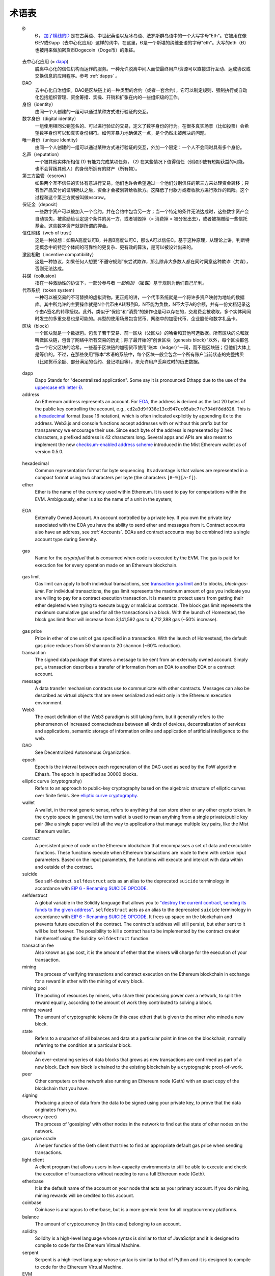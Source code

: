 ********************************************************************************
术语表
********************************************************************************

.. glossary::
   :sorted:

.. _geth-letter:

   Đ
      Đ， `加了横线的D <https://en.wikipedia.org/wiki/D_with_stroke>`_ 是在古英语、中世纪英语以及冰岛语、法罗斯群岛语中的一个大写字母"Eth"。它被用在像ĐEV或Đapp（去中心化应用）这样的词中，在这里，Đ是一个斯堪的纳维亚语的字母"eth"。大写的eth（Đ）也被用来做加密货币Dogecoin（Doge币）的象征。

.. _dec-app:

   去中心化应用 (= dapp_)
      脱离中心化的信任机构而运作的服务。一种允许脱离中间人而使最终用户/资源可以直接进行互动、达成协议或交换信息的应用程序。参考 :ref:`dapps` 。

   DAO
      去中心化自治组织。DAO是区块链上的一种类型的合约（或者一套合约），它可以制定规则、强制执行或自动化包括组织管理、资金筹措、实操、开销和扩张在内的一些组织级的工作。

   身份（identity）
      由同一个人创建的一组可以通过某种方式进行验证的交互。

   数字身份（digital identity）
      一组使用相同公钥签名的、可以进行验证的交易，定义了数字身份的行为。在很多真实场景（比如投票）会希望数字身份可以和真实身份相符。如何非暴力地确保这一点，是个仍然未被解决的问题。

   唯一身份（unique identity）
      由同一个人创建的一组可以通过某种方式进行验证的交互，外加一个限定：一个人不会同时具有多个身份。

   名声（reputation）
      一个被其他实体所相信 (1) 有能力完成某项任务， (2) 在某些情况下值得信任（例如即使有短期获益的可能，也不会背叛其他人）的身份所拥有的财产（所有物）。

   第三方监管（escrow）
      如果两个互不信任的实体有意进行交易，他们也许会希望通过一个他们分别信任的第三方来处理资金转移；只有当产品交付的证明确认之后，资金才会被划转给收款方。这降低了付款方或者收款方进行欺诈的风险。这个过程和这个第三方就被叫做escrow。

   保证金（deposit）
      一些数字资产可以被加入一个合约，并在合约中包含另一方；当一个特定的条件无法达成时，这些数字资产会自动丧失，被奖励给认定这个条件的另一方，或者销毁掉（= 消费掉 = 被分发出去），或者被捐赠给一些信托基金。这些数字资产就是所谓的押金。

   信任网络（web of trust）
      这是一种设想：如果A高度认可B，并且B高度认可C，那么A可以信任C。基于这种原理，从理论上讲，判断特定概念中的特定个体间的可靠性的更复杂、更有效的算法，是可以被设计出来的。

   激励相融（incentive compatibility）
      这是一种协议，如果任何人想要“不遵守规则”来尝试欺诈，那么除非大多数人都在同时同意这种欺诈（共谋），否则无法达成。

   共谋（collusion）
      指在一种激励性的协议下，一部分参与者 *一起假扮* （密谋）基于规则为他们自己牟利。

   代币系统（token system）
      一种可以被交易的不可替换的虚拟货物。更正规的讲，一个代币系统就是一个将许多资产映射为地址的数据库。其中所允许的主要操作就是N个代币由A转移到B，N不能为负数，N不大于A的余额，并有一份文档记录这个由A签名的转移授权。此外，类似于“保险”和“消费”的操作也是可以存在的，交易费会被收取，多个实体间同时发生的多重交易也是可能的。典型的使用场景包含货币、网络中的加密代币、企业股份和数字礼品卡。

   区块（block）
      一个区块就是一个数据包。包含了若干交易、前一区块（父区块）的哈希和其他可选数据。所有区块的总和就叫做区块链，包含了网络中所有交易的历史；除了最开始的“创世区块（genesis block）”以外，每个区块都包含一个它父区块的哈希。一些基于区块链的加密货币使用“账本（ledger）”一词，而不是区块链；但他们大体上是等价的。不过，在那些使用”账本“术语的系统中，每个区块一般会包含一个所有账户当前状态的完整拷贝（比如货币余额、部分满足的合约、登记项目等），来允许用户丢弃过时的历史数据。

.. _dapp:

   dapp
      Đapp
      Stands for "decentralized application". Some say it is pronounced 
      Ethapp due to the use of the `uppercase eth letter Ð <gl:eth-letter>`_.

   address
      An Ethereum address represents an account. For EOA_, the address is 
      derived as the last 20 bytes of the public key controlling the 
      account, e.g., ``cd2a3d9f938e13cd947ec05abc7fe734df8dd826``. This is 
      a hexadecimal_ format (base 16 notation), which is often indicated 
      explicitly by appending ``0x`` to the address. Web3.js and console 
      functions accept addresses with or  without this prefix but for 
      transparency we encourage their use. Since each byte of the address 
      is represented by 2 hex characters, a prefixed address is  42 
      characters long. Several apps and APIs are also meant to implement 
      the new `checksum-enabled address scheme <https://github.com/ethereum/EIPs/issues/55>`_ 
      introduced in the Mist Ethereum wallet as of version 0.5.0.

.. _hexadecimal:

   hexadecimal
      Common representation format for byte sequencing. Its advantage is 
      that values are represented in a compact format using two characters 
      per byte (the characters ``[0-9][a-f]``).

   ether
      Ether is the name of the currency used within Ethereum. It is used 
      to pay for computations within the EVM. Ambiguously, ether is also 
      the name of a unit in the system;

.. _EOA:

   EOA
      Externally Owned Account. An account controlled by a private key. 
      If you own the private key associated with the EOA you have the 
      ability to send ether and messages from it. Contract accounts also 
      have an address, see :ref:`Accounts`. EOAs and contract accounts 
      may be combined into a single account type during Serenity.

.. _gas:

   gas
      Name for the `cryptofuel` that is consumed when code is executed 
      by the EVM. The gas is paid for execution fee for every operation 
      made on an Ethereum blockchain.

.. _gas limit:

   gas limit
      Gas limit can apply to both individual transactions, see 
      `transaction gas limit <transaction-gas-limit_>`_ and to blocks, 
      `block-gas-limit`. For individual transactions, the gas limit 
      represents the maximum amount of gas you indicate you are willing 
      to pay for a contract execution transaction. It is meant to 
      protect users from getting their ether depleted when trying to 
      execute buggy or malicious contracts. The block gas limit 
      represents the maximum cumulative gas used for all the transactions 
      in a block. With the launch of Homestead, the block gas limit floor 
      will increase from 3,141,592 gas to 4,712,388 gas (~50% increase).

.. _transaction-gas-limit:

   gas price
      Price in ether of one unit of gas specified in a transaction. With 
      the launch of Homestead, the default gas price reduces from 50 
      shannon to 20 shannon (~60% reduction).

   transaction
      The signed data package that stores a message to be sent from an 
      externally owned account. Simply put, a transaction describes a 
      transfer of information from an EOA to another EOA or a contract 
      account.

   message
      A data transfer mechanism contracts use to communicate with other 
      contracts. Messages can also be described as virtual objects that 
      are never serialized and exist only in the Ethereum execution 
      environment.

   Web3
      The exact definition of the Web3 paradigm is still taking form, 
      but it generally refers to the phenomenon of increased 
      connectedness between all kinds of devices, decentralization of 
      services and applications, semantic storage of information online 
      and application of artificial intelligence to the web.

   DAO
      See Decentralized Autonomous Organization.

   epoch
      Epoch is the interval between each regeneration of the DAG used as 
      seed by the PoW algorithm Ethash. The epoch in specified as 30000 
      blocks.

   elliptic curve (cryptography)
      Refers to an approach to public-key cryptography based on the 
      algebraic structure of elliptic curves over finite fields. 
      See `elliptic curve cryptography <https://en.wikipedia.org/wiki/Elliptic_curve_cryptography>`_.

   wallet
      A wallet, in the most generic sense, refers to anything that can 
      store ether or any other crypto token. In the crypto space in 
      general, the term wallet is used to mean anything from a single 
      private/public key pair (like a single paper wallet) all the way 
      to applications that manage multiple key pairs, like the Mist 
      Ethereum wallet.

   contract
      A persistent piece of code on the Ethereum blockchain that 
      encompasses a set of data and executable functions. These functions 
      execute when Ethereum transactions are made to them with certain 
      input parameters. Based on the input parameters, the functions will 
      execute and interact with data within and outside of the contract.

   suicide
      See self-destruct. ``selfdestruct`` acts as an alias to the 
      deprecated ``suicide`` terminology in accordance with 
      `EIP 6 \- Renaming SUICIDE OPCODE <https://github.com/ethereum/EIPs/blob/master/EIPS/eip-6.md>`_.

   selfdestruct
      A global variable in the Solidity language that allows you to 
      `\"destroy the current contract, sending its funds to the given 
      address\" <https://solidity.readthedocs.org/en/latest/miscellaneous.html#global-variables>`_. 
      ``selfdestruct`` acts as an alias to the deprecated ``suicide`` 
      terminology in accordance with `EIP 6 \- Renaming SUICIDE OPCODE <https://github.com/ethereum/EIPs/blob/master/EIPS/eip-6.md>`_. 
      It frees up space on the blockchain and prevents future execution 
      of the contract. The contract's address will still persist, but 
      ether sent to it will be lost forever. The possibility to kill a 
      contract has to be implemented by the contract creator him/herself 
      using the Solidity ``selfdestruct`` function.

   transaction fee
      Also known as gas cost, it is the amount of ether that the miners 
      will charge for the execution of your transaction.

   mining
      The process of verifying transactions and contract execution on the 
      Ethereum blockchain in exchange for a reward in ether with the mining 
      of every block.

   mining pool
      The pooling of resources by miners, who share their processing 
      power over a network, to split the reward equally, according to the 
      amount of work they contributed to solving a block.

   mining reward
      The amount of cryptographic tokens (in this case ether) that is 
      given to the miner who mined a new block.

   state
      Refers to a snapshot of all balances and data at a particular point 
      in time on the blockchain, normally referring to the condition at a 
      particular block.

   blockchain
      An ever-extending series of data blocks that grows as new transactions 
      are confirmed as part of a new block. Each new block is chained to 
      the existing blockchain by a cryptographic proof-of-work.

   peer
      Other computers on the network also running an Ethereum node (Geth) 
      with an exact copy of the blockchain that you have.

   signing
      Producing a piece of data from the data to be signed using your 
      private key, to prove that the data originates from you.

   discovery (peer)
      The process of 'gossiping' with other nodes in the network to find 
      out the state of other nodes on the network.

   gas price oracle
      A helper function of the Geth client that tries to find an 
      appropriate default gas price when sending transactions.

   light client
      A client program that allows users in low-capacity environments to 
      still be able to execute and check the execution of transactions 
      without needing to run a full Ethereum node (Geth).

   etherbase
      It is the default name of the account on your node that acts as 
      your primary account. If you do mining, mining rewards will be 
      credited to this account.

   coinbase
      Coinbase is analogous to etherbase, but is a more generic term 
      for all cryptocurrency platforms.

   balance
      The amount of cryptocurrency (in this case) belonging to an account.

   solidity
      Solidity is a high-level language whose syntax is similar to that 
      of JavaScript and it is designed to compile to code for the 
      Ethereum Virtual Machine.

   serpent
      Serpent is a high-level language whose syntax is similar to that of 
      Python and it is designed to compile to code for the Ethereum 
      Virtual Machine.

   EVM
      Ethereum Virtual Machine, the decentralized computing platform 
      which forms the core of the Ethereum platform.

   virtual machine
      In computing, it refers to an emulation of a particular computer 
      system.

   peer to peer network
      A network of computers that are collectively able to perform 
      functionalities normally only possible with centralized, 
      server-based services.

   decentralization
      The concept of moving the control and execution of computational 
      processes away from a central entity.

   distributed hash table
      A distributed hash table (DHT) is a class of a decentralized 
      distributed system that provides a lookup service similar to a 
      hash table: (key, value) pairs are stored in a DHT, and any 
      participating node can efficiently retrieve the value associated 
      with a given key.

   NAT
      Network address translation (NAT) is a methodology of remapping 
      one IP address space into another by modifying network address 
      information in Internet Protocol (IP) datagram packet headers 
      while they are in transit across a traffic routing device.

   nonce
      Number Used Once or Number Once. A nonce, in information technology, 
      is a number generated for a specific use, such as session 
      authentication. Typically, a nonce is some value that varies with 
      time, although a very large random number is sometimes used. 
      In general usage, nonce means “for the immediate occasion” or “for 
      now.”
      In the case of Blockchain Proof of Work scenarios, the hash value, 
      found by a Miner, matching the network's Difficulty thus proving 
      the Block Validity is called Nonce as well.

   proof-of-work
      Often seen in its abbreviated form "PoW", it refers to a 
      mathematical value that can act as the proof of having solved a 
      resource and time consuming computational problem.

   proof-of-stake
      An alternative method of mining blocks that require miners to 
      demonstrate their possession of a certain amount of the currency of 
      the network in question. This works on the principle that miners 
      will be disincentivized to try to undermine a network in which 
      they have a stake. PoS is less wasteful than PoW, but is still 
      often used together with it to provide added security to the 
      network.

   CASPER
      Casper is a security-deposit based economic consensus protocol. 
      This means that nodes, so called “bonded validators”, have to place 
      a security deposit (an action we call “bonding”) in order to serve 
      the consensus by producing blocks. If a validator produces anything 
      that Casper considers “invalid”, the deposit is forfeited along 
      with the privilege of participating in the consensus process.

   consensus
      The agreement among all nodes in the network about the state of 
      the Ethereum network.

   homestead
      Homestead is the second major version release of the Ethereum 
      platform. Homestead includes several protocol changes and a 
      networking change that makes possible further network upgrades: 
      `EIP\-2 Main homestead hardfork changes <https://github.com/ethereum/EIPs/blob/master/EIPS/eip-2.mediawiki>`_; 
      `EIP\-7 Hardfork EVM update (DELEGATECALL) <https://github.com/ethereum/EIPs/blob/master/EIPS/eip-7.md>`_; 
      `EIP\-8 devp2p forward compatibility <https://github.com/ethereum/EIPs/blob/master/EIPS/eip-8.md>`_. 
      Homestead will launch when block 1,150,000 is reached on the 
      Mainnet. On the Testnet, Homestead will launch at block 494,000.

   metropolis
      The third stage of Ethereum's release. This is the stage when the 
      user interfaces come out (e.g. Mist), including a dapp store, and 
      non-technical users should feel comfortable joining at this point.

   serenity
      The fourth stage of Ethereum's release. This is when things are 
      going to get fancy: the network is going to change its mining 
      process from Proof-of-Work to Proof-of-Stake.

   frontier
      Ethereum was planned to be released in four major steps with 
      Frontier being the name for the first phase. The Frontier release 
      went live on July 30th, 2015. The command line Frontier phase was 
      mainly meant to get mining operations going with the full reward 
      of 5 ether per block and also to promote the emergence of ether 
      exchanges. Frontier surpassed earlier modest expectations and has 
      nurtured tremendous growth of the ecosystem.

   olympic
      The Frontier pre-release, which launched on May 9th 2015. It was 
      meant for developers to help test the limits of the Ethereum 
      blockchain.

   morden
      Morden is the first Ethereum alternative testnet. It is expected 
      to continue throughout the Frontier and Homestead era.

   testnet
      A mirror network of the production Ethereum network that is meant 
      for testing. See Morden.

   private chain
      A fully private blockchain is a blockchain where write permissions 
      are kept centralized to one organization.

   consortium chain
      A blockchain where the consensus process is controlled by a 
      pre-selected set of nodes.

   micropayment
      A micropayment is a financial transaction involving a very small 
      sum of money (<1 USD) and usually one that occurs online.

   sharding
      The splitting of the space of possible accounts (contracts are 
      accounts too) into subspaces, for example, based on first digits 
      of their numerical addresses. This allows for contract executions 
      to be executed within 'shards' instead of network wide, allowing 
      for faster transactions and greater scalability.

   hash
      A cryptographic function which takes an input (or 'message') and 
      returns a fixed-size alphanumeric string, which is called the 
      hash value (sometimes called a message digest, a digital fingerprint, 
      a digest or a checksum). A hash function (or hash algorithm) is a 
      process by which a document (i.e. a piece of data or file) is 
      processed into a small piece of data (usually 32 bytes) which 
      looks completely random, and from which no meaningful data can 
      be recovered about the document, but which has the important 
      property that the result of hashing one particular document is 
      always the same. Additionally, it is crucially important that it 
      is computationally infeasible to find two documents that have the 
      same hash. Generally, changing even one letter in a document will 
      completely randomize the hash; for example, the SHA3 hash of 
      "Saturday" is ``c38bbc8e93c09f6ed3fe39b5135da91ad1a99d397ef16948606cdcbd14929f9d``, 
      whereas the SHA3 hash of "Caturday" is ``b4013c0eed56d5a0b448b02ec1d10dd18c1b3832068fbbdc65b98fa9b14b6dbf``. 
      Hashes are usually used as a way of creating a globally agreed-upon 
      identifier for a particular document that cannot be forged.

   crypto-fuel
      Similar to 'gas', referring to the amount of cryptocurrency 
      required to power a transaction.

   cryptoeconomics
      The economics of cryptocurrencies.

   protocol
      A standard used to define a method of exchanging data over a 
      computer network.

   block validation
      The checking of the coherence of the cryptographic signature of 
      the block with the history stored in the entire blockchain.

   blocktime
      The average time interval between the mining of two blocks.

   network hashrate
      The number of hash calculations the network can make per second 
      collectively.

   hashrate
      The number of hash calculations made per second.

   serialization
      The process of converting a data structure into a sequence of 
      bytes. Ethereum internally uses an encoding format called 
      recursive-length prefix encoding (RLP), described in the 
      `RLP section of the wiki <https://github.com/ethereum/wiki/wiki/RLP>`_.

   double spend
      A deliberate blockchain fork, where a user with a large amount of 
      mining power sends a transaction to purchase some produce, then 
      after receiving the product creates another transaction sending 
      the same coins to themselves. The attacker then creates a block, 
      at the same level as the block containing the original transaction 
      but containing the second transaction instead, and starts mining 
      on the fork. If the attacker has more than 50% of all mining power, 
      the double spend is guaranteed to succeed eventually at any block 
      depth. Below 50%, there is some probability of success, but it is 
      usually only substantial at a depth up to about 2-5; for this 
      reason, most cryptocurrency exchanges, gambling sites and financial 
      services wait until six blocks have been produced ("six 
      confirmations") before accepting a payment.

   SPV client
      A client that downloads only a small part of the blockchain, 
      allowing users of low-power or low-storage hardware like 
      smartphones and laptops to maintain almost the same guarantee of 
      security by sometimes selectively downloading small parts of the 
      state without needing to spend megabytes of bandwidth and 
      gigabytes of storage on full blockchain validation and maintenance. 
      See light client.

   uncle
      Uncles are blockchain blocks found by a miner, when a different 
      miner has already found another block for the corresponding place 
      in the blockchain. They are called “stale blocks”. The parent of 
      an Uncle is an ancestor of the inserting block, located at the tip 
      of the blockchain. In contrast to the Bitcoin network, Ethereum 
      rewards stale blocks as well in order to avoid to penalize miners 
      with a bad connection to the network. This is less critical in the 
      Bitcoin network, because the Block Time there is much higher 
      (~10 minutes) than on the Ethereum network (aimed to ~15 seconds).

   GHOST
      Greedy Heaviest-Observed Sub-Tree is an alternative chain-selection 
      method that is designed to incentivize stale blocks (uncles) as well, 
      thus reducing the incentive for pool mining. In GHOST, even the 
      confirmation given by stale blocks to previous blocks are considered 
      valid, and the miners of the stale blocks are also rewarded with a 
      mining reward.

   merkle patricia tree
      Merkle Patricia trees provide a cryptographically authenticated 
      data structure that can be used to store all (key, value) bindings. 
      They are fully deterministic, meaning that a Patricia tree with 
      the same (key,value) bindings is guaranteed to be exactly the same 
      down to the last byte and therefore have the same root hash, 
      provide O(log(n)) efficiency for inserts, lookups and deletes, 
      and are much easier to understand and code than more complex 
      comparison-based alternatives like red-black trees.

   DAG
      DAG stands for Directed Acyclic Graph. It is a graph, a set of 
      nodes and links between nodes, that has very special properties. 
      Ethereum uses a DAG in Ethash, the Ethereum Proof of Work (POW) 
      algorithm.The Ethash DAG takes a long time to be generated, 
      which is done by a Miner node into a cache file for each Epoch. 
      The file data is then used when a value from this graph is 
      required by the algorithm.

   uncle rate
      The number of uncles produced per block.

   issuance
      The minting and granting of new cryptocurrency to a miner who has 
      found a new block.

   presale
      Sale of cryptocurrency before the actual launch of the network.

   static node
      A feature supported by Geth, the Golang Ethereum client, which 
      makes it possible to always connect to specific peers. Static 
      nodes are re-connected on disconnects. For details, see the 
      :ref:`section on static nodes <cr-static-nodes>`.

   bootnode
      The nodes which can be used to initiate the discovery process when 
      running a node. The endpoints of these nodes are recorded in the 
      Ethereum source code.

   exchange
      An online marketplace which facilitates the exchange of crypto or 
      fiat currencies based on the market exchange rate.

   compiler
      A program that translates pieces of code written in high level 
      languages into low level executable code.

   genesis block
      The first block in a blockchain.

   network id
      A number which identifies a particular version of the Ethereum 
      network.

   block header
      The data in a block which is unique to its content and the 
      circumstances in which it was created. It includes the hash of the 
      previous block's header, the version of the software the block is 
      mined with, the timestamp and the merkle root hash of the contents 
      of the block.

   pending transaction
      A transaction that is not yet confirmed by the Ethereum network.

   block propagation
      The process of transmitting a confirmed block to all other nodes 
      in the network.

   sidechain
      A blockchain that branches off a main blockchain and checks in 
      periodically with the main blockchain. Besides that it runs 
      independently from the main chain, and any security compromises 
      in the sidechain will not affect the main chain.

   pegging
      Locking down the exchange rate of the coins/tokens in two chains 
      (usually a main and a side chain) in a certain direction.

   2-way pegging
      Locking down the exchange rate of the coins/tokens in two chains 
      (usually a main and a side chain) in both directions.

   trustless
      Refers to the ability of a network to trustworthily mediate 
      transactions without any of the involved parties needing to trust 
      anyone else.

   faucet
      A website that dispenses (normally testnet) cryptocurrencies for 
      free.

   checksum
      A count of the number of bits in a transmission that is included 
      with the unit so that the receiving end can verify that the 
      entirety of the message has been transmitted.

   ICAP
      Interexchange Client Address Protocol, an IBAN-compatible system 
      for referencing and transacting to client accounts aimed to 
      streamline the process of transferring funds, worry-free between 
      exchanges and, ultimately, making KYC and AML concerns a thing of 
      the past.

   private key
      A private key is a string of characters known only to the owner, 
      that is paired with a public key to set off algorithms for text 
      encryption and decryption.

   public key
      A string of characters derived from a private key that can be made 
      public. The public key can be used to verify the authenticity of 
      any signature created using the private key.

   encryption
      Encryption is the conversion of electronic data into a form 
      unreadable by anyone except the owner of the correct decryption 
      key. It can further be described as a process by which a document 
      (plaintext) is combined with a shorter string of data, called a 
      key (e.g. ``c85ef7d79691fe79573b1a7064c19c1a9819ebdbd1faaab1a8ec92344438aaf4``), 
      to produce an output (ciphertext) which can be "decrypted" back into 
      the original plaintext by someone else who has the key, but which is 
      incomprehensible and computationally infeasible to decrypt for 
      anyone who does not have the key.

   digital signature
      A mathematical scheme for demonstrating the authenticity of a 
      digital message or documents.

   port
      A network port is a communication endpoint used by a one of the 
      existing standards of establishing a network conversation 
      (e.g. TCP, UDP).

   RPC
      Remote Procedure Call, a protocol that a program uses to request 
      a service from a program located in another computer in a network 
      without having to understand the network details.

   IPC
      Interprocess communication (IPC) is a set of programming interfaces 
      that allow a programmer to coordinate activities among different 
      program processes that can run concurrently in an operating system.

   attach
      The command used to initiate the Ethereum Javascript console.

   daemon
      A computer program that runs as a background process instead of 
      in direct control by an interactive user.

   system service
      See base layer service

   base layer service
      Services such as SWARM and Whisper which are built into the 
      Ethereum platform.

   js
      Javascript.

   syncing
      The process of downloading the entire blockchain.

   fast sync
      Instead of processing the entire block-chain one link at a time, 
      and replay all transactions that ever happened in history, fast 
      syncing downloads the transaction receipts along the blocks, and 
      pulls an entire recent state database.

   ASIC
      Application-specific integrated circuit, in this case referring 
      to an integrated circuit custom built for cryptocurrency mining.

   memory-hard
      Memory hard functions are processes that experience a drastic 
      decrease in speed or feasibility when the amount of available 
      memory even slightly decreases.

   keyfile
      Every account's private key/address pair exists as a single 
      keyfile. These are JSON text files which contains the encrypted 
      private key of the account, which can only be decrypted with the 
      password entered during account creation.

   ICAP format
      The format of the IBANs defined using the 
      `Inter-exchange Client Address Protocol <https://github.com/ethereumjs/ethereumjs-icap>`_.

   block(chain) explorer
      A website that allows easy searching and extraction of data from 
      the blockchain.

   geth
      Ethereum client implemented in the Golang programming language, 
      based on the protocol as defined in the Ethereum Yellow Paper.

   eth
      Ethereum client implemented in the C++ programming language, 
      based on the protocol as defined in the Ethereum Yellow Paper.

   ethereumjs
      Ethereum client implemented in the Javascript/Node programming 
      language, based on the protocol as defined in the Ethereum Yellow 
      Paper.

   pyethereum
      Ethereum client implemented in the Python programming language, 
      based on the protocol as defined in the Ethereum Yellow Paper.

   ethereumj
      Ethereum client implemented in the Java programming language, 
      based on the protocol as defined in the Ethereum Yellow Paper.

   ethereumh
      Ethereum client implemented in the Haskell programming language, 
      based on the protocol as defined in the Ethereum Yellow Paper.

   parity
      Ethereum client implemented in the Rust programming language, 
      based on the protocol as defined in the Ethereum Yellow Paper.

   difficulty
      In very general terms, the amount of effort required to mine a new 
      block. With the launch of Homestead, the 
      `difficulty adjustment algorithm will change <https://github.com/ethereum/EIPs/blob/master/EIPS/eip-2.mediawiki>`_.

   account
      Accounts are a central part of the Ethereum network and are an 
      essential part of any transaction or contract. In Ethereum, 
      there are two types of accounts: Externally Owned accounts (EOA) 
      and Contract accounts.

   HLL (obsolete)
      Acronym for Higher Level Language, which is what Serpent and 
      Solidity are. HLL is what early Ðapp developers called Ethereum 
      programming languages that did not touch the low level elements. 
      This phrase has been phased out.

   CLL (obsolete)
      Acronym for C Like Language, which Mutan was. This acronym has 
      been phased out.

   ES1, ES2, and ES3 (obsolete)
      "Ethereum Script" versions 1,2 and 3. There were early versions 
      of what would become the Ethereum Virtual Machine (EVM).

   log event
      Contracts are triggered by transactions executed as part of the 
      block verification. If conceived of as a function call, contract 
      execution is asynchronous, and therefore they have no return value. 
      Instead contracts communicate to the outside world with log events. 
      The log events are part of the transaction receipt which is 
      produced when the transaction is executed.
      The receipts are stored in the receipt trie, the integrity of 
      which is guaranteed by the fact that the current root of the 
      receipt trie is part of the block header alongside the roots of 
      state and state-trie. In a broad sense from the external 
      perspective receipts are part of the Ethereum system state except 
      that they are not readable contracts internally.

   .. hardware wallet
   .. brain wallet
   .. cold storage
